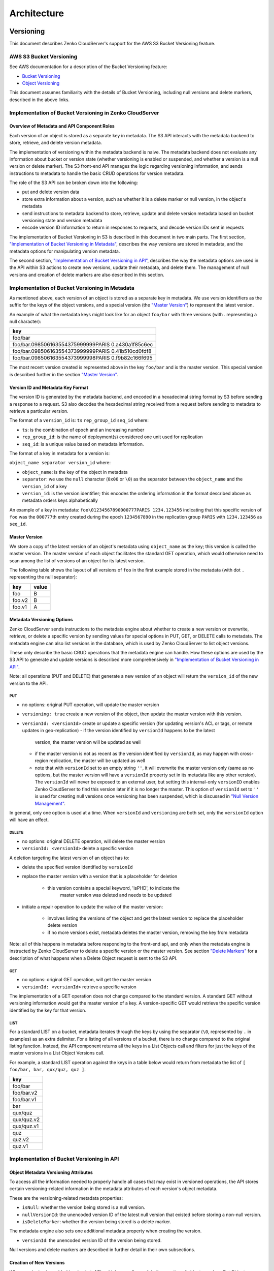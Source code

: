 .. role:: raw-latex(raw)
   :format: latex
..

Architecture
++++++++++++

Versioning
==========

This document describes Zenko CloudServer's support for the AWS S3 Bucket
Versioning feature.

AWS S3 Bucket Versioning
------------------------

See AWS documentation for a description of the Bucket Versioning
feature:

-  `Bucket
   Versioning <http://docs.aws.amazon.com/AmazonS3/latest/dev/Versioning.html>`__
-  `Object
   Versioning <http://docs.aws.amazon.com/AmazonS3/latest/dev/ObjectVersioning.html>`__

This document assumes familiarity with the details of Bucket Versioning,
including null versions and delete markers, described in the above
links.

Implementation of Bucket Versioning in Zenko CloudServer
-----------------------------------------

Overview of Metadata and API Component Roles
~~~~~~~~~~~~~~~~~~~~~~~~~~~~~~~~~~~~~~~~~~~~

Each version of an object is stored as a separate key in metadata. The
S3 API interacts with the metadata backend to store, retrieve, and
delete version metadata.

The implementation of versioning within the metadata backend is naive.
The metadata backend does not evaluate any information about bucket or
version state (whether versioning is enabled or suspended, and whether a
version is a null version or delete marker). The S3 front-end API
manages the logic regarding versioning information, and sends
instructions to metadata to handle the basic CRUD operations for version
metadata.

The role of the S3 API can be broken down into the following:

-  put and delete version data
-  store extra information about a version, such as whether it is a
   delete marker or null version, in the object's metadata
-  send instructions to metadata backend to store, retrieve, update and
   delete version metadata based on bucket versioning state and version
   metadata
-  encode version ID information to return in responses to requests, and
   decode version IDs sent in requests

The implementation of Bucket Versioning in S3 is described in this
document in two main parts. The first section, `"Implementation of
Bucket Versioning in
Metadata" <#implementation-of-bucket-versioning-in-metadata>`__,
describes the way versions are stored in metadata, and the metadata
options for manipulating version metadata.

The second section, `"Implementation of Bucket Versioning in
API" <#implementation-of-bucket-versioning-in-api>`__, describes the way
the metadata options are used in the API within S3 actions to create new
versions, update their metadata, and delete them. The management of null
versions and creation of delete markers are also described in this
section.

Implementation of Bucket Versioning in Metadata
-----------------------------------------------

As mentioned above, each version of an object is stored as a separate
key in metadata. We use version identifiers as the suffix for the keys
of the object versions, and a special version (the `"Master
Version" <#master-version>`__) to represent the latest version.

An example of what the metadata keys might look like for an object
``foo/bar`` with three versions (with `.` representing a null character):

+------------------------------------------------------+
| key                                                  |
+======================================================+
| foo/bar                                              |
+------------------------------------------------------+
| foo/bar.098506163554375999999PARIS 0.a430a1f85c6ec   |
+------------------------------------------------------+
| foo/bar.098506163554373999999PARIS 0.41b510cd0fdf8   |
+------------------------------------------------------+
| foo/bar.098506163554373999998PARIS 0.f9b82c166f695   |
+------------------------------------------------------+

The most recent version created is represented above in the key
``foo/bar`` and is the master version. This special version is described
further in the section `"Master Version" <#master-version>`__.

Version ID and Metadata Key Format
~~~~~~~~~~~~~~~~~~~~~~~~~~~~~~~~~~

The version ID is generated by the metadata backend, and encoded in a
hexadecimal string format by S3 before sending a response to a request.
S3 also decodes the hexadecimal string received from a request before
sending to metadata to retrieve a particular version.

The format of a ``version_id`` is: ``ts`` ``rep_group_id`` ``seq_id``
where:

-  ``ts``: is the combination of epoch and an increasing number
-  ``rep_group_id``: is the name of deployment(s) considered one unit
   used for replication
-  ``seq_id``: is a unique value based on metadata information.

The format of a key in metadata for a version is:

``object_name separator version_id`` where:

-  ``object_name``: is the key of the object in metadata
-  ``separator``: we use the ``null`` character (``0x00`` or ``\0``) as
   the separator between the ``object_name`` and the ``version_id`` of a
   key
-  ``version_id``: is the version identifier; this encodes the ordering
   information in the format described above as metadata orders keys
   alphabetically

An example of a key in metadata:
``foo\01234567890000777PARIS 1234.123456`` indicating that this specific
version of ``foo`` was the ``000777``\ th entry created during the epoch
``1234567890`` in the replication group ``PARIS`` with ``1234.123456``
as ``seq_id``.

Master Version
~~~~~~~~~~~~~~

We store a copy of the latest version of an object's metadata using
``object_name`` as the key; this version is called the master version.
The master version of each object facilitates the standard GET
operation, which would otherwise need to scan among the list of versions
of an object for its latest version.

The following table shows the layout of all versions of ``foo`` in the
first example stored in the metadata (with dot ``.`` representing the
null separator):

+----------+---------+
| key      | value   |
+==========+=========+
| foo      | B       |
+----------+---------+
| foo.v2   | B       |
+----------+---------+
| foo.v1   | A       |
+----------+---------+

Metadata Versioning Options
~~~~~~~~~~~~~~~~~~~~~~~~~~~

Zenko CloudServer sends instructions to the metadata engine about whether to
create a new version or overwrite, retrieve, or delete a specific
version by sending values for special options in PUT, GET, or DELETE
calls to metadata. The metadata engine can also list versions in the
database, which is used by Zenko CloudServer to list object versions.

These only describe the basic CRUD operations that the metadata engine
can handle. How these options are used by the S3 API to generate and
update versions is described more comprehensively in `"Implementation of
Bucket Versioning in
API" <#implementation-of-bucket-versioning-in-api>`__.

Note: all operations (PUT and DELETE) that generate a new version of an
object will return the ``version_id`` of the new version to the API.

PUT
^^^

-  no options: original PUT operation, will update the master version
-  ``versioning: true`` create a new version of the object, then update
   the master version with this version.
-  ``versionId: <versionId>`` create or update a specific version (for updating
   version's ACL or tags, or remote updates in geo-replication)
   -  if the version identified by ``versionId`` happens to be the latest
      version, the master version will be updated as well
   -  if the master version is not as recent as the version identified by
      ``versionId``, as may happen with cross-region replication, the master
      will be updated as well
   -  note that with ``versionId`` set to an empty string ``''``, it will
      overwrite the master version only (same as no options, but the master
      version will have a ``versionId`` property set in its metadata like
      any other version). The ``versionId`` will never be exposed to an
      external user, but setting this internal-only ``versionID`` enables
      Zenko CloudServer to find this version later if it is no longer the master.
      This option of ``versionId`` set to ``''`` is used for creating null
      versions once versioning has been suspended, which is discussed in
      `"Null Version Management" <#null-version-management>`__.

In general, only one option is used at a time. When ``versionId`` and
``versioning`` are both set, only the ``versionId`` option will have an effect.

DELETE
^^^^^^

-  no options: original DELETE operation, will delete the master version
-  ``versionId: <versionId>`` delete a specific version

A deletion targeting the latest version of an object has to:

-  delete the specified version identified by ``versionId``
-  replace the master version with a version that is a placeholder for
   deletion
    -  this version contains a special keyword, 'isPHD', to indicate the
         master version was deleted and needs to be updated
-  initiate a repair operation to update the value of the master
   version:
    -  involves listing the versions of the object and get the latest
       version to replace the placeholder delete version
    -  if no more versions exist, metadata deletes the master version,
       removing the key from metadata

Note: all of this happens in metadata before responding to the front-end api,
and only when the metadata engine is instructed by Zenko CloudServer to delete
a specific version or the master version.
See section `"Delete Markers" <#delete-markers>`__ for a description of what
happens when a Delete Object request is sent to the S3 API.

GET
^^^

-  no options: original GET operation, will get the master version
-  ``versionId: <versionId>`` retrieve a specific version

The implementation of a GET operation does not change compared to the
standard version. A standard GET without versioning information would
get the master version of a key. A version-specific GET would retrieve
the specific version identified by the key for that version.

LIST
^^^^

For a standard LIST on a bucket, metadata iterates through the keys by
using the separator (``\0``, represented by ``.`` in examples) as an
extra delimiter. For a listing of all versions of a bucket, there is no
change compared to the original listing function. Instead, the API
component returns all the keys in a List Objects call and filters for
just the keys of the master versions in a List Object Versions call.

For example, a standard LIST operation against the keys in a table below
would return from metadata the list of
``[ foo/bar, bar, qux/quz, quz ]``.

+--------------+
| key          |
+==============+
| foo/bar      |
+--------------+
| foo/bar.v2   |
+--------------+
| foo/bar.v1   |
+--------------+
| bar          |
+--------------+
| qux/quz      |
+--------------+
| qux/quz.v2   |
+--------------+
| qux/quz.v1   |
+--------------+
| quz          |
+--------------+
| quz.v2       |
+--------------+
| quz.v1       |
+--------------+

Implementation of Bucket Versioning in API
------------------------------------------

Object Metadata Versioning Attributes
~~~~~~~~~~~~~~~~~~~~~~~~~~~~~~~~~~~~~

To access all the information needed to properly handle all cases that
may exist in versioned operations, the API stores certain
versioning-related information in the metadata attributes of each
version's object metadata.

These are the versioning-related metadata properties:

-  ``isNull``: whether the version being stored is a null version.
-  ``nullVersionId``: the unencoded version ID of the latest null
   version that existed before storing a non-null version.
-  ``isDeleteMarker``: whether the version being stored is a delete
   marker.

The metadata engine also sets one additional metadata property when
creating the version.

-  ``versionId``: the unencoded version ID of the version being stored.

Null versions and delete markers are described in further detail in
their own subsections.

Creation of New Versions
~~~~~~~~~~~~~~~~~~~~~~~~

When versioning is enabled in a bucket, APIs which normally result in
the creation of objects, such as Put Object, Complete Multipart Upload
and Copy Object, will generate new versions of objects.

Zenko CloudServer creates a new version and updates the master version using the
``versioning: true`` option in PUT calls to the metadata engine. As an
example, when two consecutive Put Object requests are sent to the Zenko
CloudServer for a versioning-enabled bucket with the same key names, there
are two corresponding metadata PUT calls with the ``versioning`` option
set to true.

The PUT calls to metadata and resulting keys are shown below:

(1) PUT foo (first put), versioning: ``true``

+----------+---------+
| key      | value   |
+==========+=========+
| foo      | A       |
+----------+---------+
| foo.v1   | A       |
+----------+---------+

(2) PUT foo (second put), versioning: ``true``

+----------+---------+
| key      | value   |
+==========+=========+
| foo      | B       |
+----------+---------+
| foo.v2   | B       |
+----------+---------+
| foo.v1   | A       |
+----------+---------+

Null Version Management
^^^^^^^^^^^^^^^^^^^^^^^

In a bucket without versioning, or when versioning is suspended, putting
an object with the same name twice should result in the previous object
being overwritten. This is managed with null versions.

Only one null version should exist at any given time, and it is
identified in Zenko CloudServer requests and responses with the version
id "null".

Case 1: Putting Null Versions
'''''''''''''''''''''''''''''

With respect to metadata, since the null version is overwritten by
subsequent null versions, the null version is initially stored in the
master key alone, as opposed to being stored in the master key and a new
version. Zenko CloudServer checks if versioning is suspended or has never been
configured, and sets the ``versionId`` option to ``''`` in PUT calls to
the metadata engine when creating a new null version.

If the master version is a null version, Zenko CloudServer also sends a DELETE
call to metadata prior to the PUT, in order to clean up any pre-existing null
versions which may, in certain edge cases, have been stored as a separate
version. [1]_

The tables below summarize the calls to metadata and the resulting keys if
we put an object 'foo' twice, when versioning has not been enabled or is
suspended.

(1) PUT foo (first put), versionId: ``''``

+--------------+---------+
| key          | value   |
+==============+=========+
| foo (null)   | A       |
+--------------+---------+

(2A) DELETE foo (clean-up delete before second put),
versionId: ``<version id of master version>``

+--------------+---------+
| key          | value   |
+==============+=========+
|              |         |
+--------------+---------+

(2B) PUT foo (second put), versionId: ``''``

+--------------+---------+
| key          | value   |
+==============+=========+
| foo (null)   | B       |
+--------------+---------+

The S3 API also sets the ``isNull`` attribute to ``true`` in the version
metadata before storing the metadata for these null versions.

.. [1]  Some examples of these cases are: (1) when there is a null version
        that is the second-to-latest version, and the latest version has been
        deleted, causing metadata to repair the master value with the value of
        the null version and (2) when putting object tag or ACL on a null
        version that is the master version, as explained in `"Behavior of
        Object-Targeting APIs" <#behavior-of-object-targeting-apis>`__.

Case 2: Preserving Existing Null Versions in Versioning-Enabled Bucket
''''''''''''''''''''''''''''''''''''''''''''''''''''''''''''''''''''''

Null versions are preserved when new non-null versions are created after
versioning has been enabled or re-enabled.

If the master version is the null version, the S3 API preserves the
current null version by storing it as a new key ``(3A)`` in a separate
PUT call to metadata, prior to overwriting the master version ``(3B)``.
This implies the null version may not necessarily be the latest or
master version.

To determine whether the master version is a null version, the S3 API
checks if the master version's ``isNull`` property is set to ``true``,
or if the ``versionId`` attribute of the master version is undefined
(indicating it is a null version that was put before bucket versioning
was configured).

Continuing the example from Case 1, if we enabled versioning and put
another object, the calls to metadata and resulting keys would resemble
the following:

(3A) PUT foo, versionId: ``<versionId of master version>`` if defined or
``<non-versioned object id>``

+-----------------+---------+
| key             | value   |
+=================+=========+
| foo             | B       |
+-----------------+---------+
| foo.v1 (null)   | B       |
+-----------------+---------+

(3B) PUT foo, versioning: ``true``

+-----------------+---------+
| key             | value   |
+=================+=========+
| foo             | C       |
+-----------------+---------+
| foo.v2          | C       |
+-----------------+---------+
| foo.v1 (null)   | B       |
+-----------------+---------+

To prevent issues with concurrent requests, Zenko CloudServer ensures the null
version is stored with the same version ID by using ``versionId`` option.
Zenko CloudServer sets the ``versionId`` option to the master version's
``versionId`` metadata attribute value during the PUT. This creates a new
version with the same version ID of the existing null master version.

The null version's ``versionId`` attribute may be undefined because it
was generated before the bucket versioning was configured. In that case,
a version ID is generated using the max epoch and sequence values
possible so that the null version will be properly ordered as the last
entry in a metadata listing. This value ("non-versioned object id") is
used in the PUT call with the ``versionId`` option.

Case 3: Overwriting a Null Version That is Not Latest Version
'''''''''''''''''''''''''''''''''''''''''''''''''''''''''''''

Normally when versioning is suspended, Zenko CloudServer uses the
``versionId: ''`` option in a PUT to metadata to create a null version.
This also overwrites an existing null version if it is the master version.

However, if there is a null version that is not the latest version,
Zenko CloudServer cannot rely on the ``versionId: ''`` option will not
overwrite the existing null version. Instead, before creating a new null
version, the Zenko CloudServer API must send a separate DELETE call to metadata
specifying the version id of the current null version for delete.

To do this, when storing a null version (3A above) before storing a new
non-null version, Zenko CloudServer records the version's ID in the
``nullVersionId`` attribute of the non-null version. For steps 3A and 3B above,
these are the values stored in the ``nullVersionId`` of each version's metadata:

(3A) PUT foo, versioning: ``true``

+-----------------+---------+-----------------------+
| key             | value   | value.nullVersionId   |
+=================+=========+=======================+
| foo             | B       | undefined             |
+-----------------+---------+-----------------------+
| foo.v1 (null)   | B       | undefined             |
+-----------------+---------+-----------------------+

(3B) PUT foo, versioning: ``true``

+-----------------+---------+-----------------------+
| key             | value   | value.nullVersionId   |
+=================+=========+=======================+
| foo             | C       | v1                    |
+-----------------+---------+-----------------------+
| foo.v2          | C       | v1                    |
+-----------------+---------+-----------------------+
| foo.v1 (null)   | B       | undefined             |
+-----------------+---------+-----------------------+

If defined, the ``nullVersionId`` of the master version is used with the
``versionId`` option in a DELETE call to metadata if a Put Object
request is received when versioning is suspended in a bucket.

(4A) DELETE foo, versionId: ``<nullVersionId of master version>`` (v1)

+----------+---------+
| key      | value   |
+==========+=========+
| foo      | C       |
+----------+---------+
| foo.v2   | C       |
+----------+---------+

Then the master version is overwritten with the new null version:

(4B) PUT foo, versionId: ``''``

+--------------+---------+
| key          | value   |
+==============+=========+
| foo (null)   | D       |
+--------------+---------+
| foo.v2       | C       |
+--------------+---------+

The ``nullVersionId`` attribute is also used to retrieve the correct
version when the version ID "null" is specified in certain object-level
APIs, described further in the section `"Null Version
Mapping" <#null-version-mapping>`__.

Specifying Versions in APIs for Putting Versions
^^^^^^^^^^^^^^^^^^^^^^^^^^^^^^^^^^^^^^^^^^^^^^^^

Since Zenko CloudServer does not allow an overwrite of existing version data,
Put Object, Complete Multipart Upload and Copy Object return
``400 InvalidArgument`` if a specific version ID is specified in the
request query, e.g. for a ``PUT /foo?versionId=v1`` request.

PUT Example
~~~~~~~~~~~

When Zenko CloudServer receives a request to PUT an object:

-  It checks first if versioning has been configured
-  If it has not been configured, Zenko CloudServer proceeds to puts the new
   data, puts the metadata by overwriting the master version, and proceeds to
   delete any pre-existing data

If versioning has been configured, Zenko CloudServer checks the following:

Versioning Enabled
^^^^^^^^^^^^^^^^^^

If versioning is enabled and there is existing object metadata:

-  If the master version is a null version (``isNull: true``) or has no
   version ID (put before versioning was configured):

   -  store the null version metadata as a new version
   -  create a new version and overwrite the master version

      -  set ``nullVersionId``: version ID of the null version that was
         stored

If versioning is enabled and the master version is not null; or there is
no existing object metadata:

-  create a new version and store it, and overwrite the master version

Versioning Suspended
^^^^^^^^^^^^^^^^^^^^

If versioning is suspended and there is existing object metadata:

-  If the master version has no version ID:

   -  overwrite the master version with the new metadata (PUT ``versionId: ''``)
   -  delete previous object data

- If the master version is a null version:

   -  delete the null version using the `versionId` metadata attribute of the
      master version (PUT ``versionId: <versionId of master object MD>``)
   -  put a new null version (PUT ``versionId: ''``)

-  If master is not a null version and ``nullVersionId`` is defined in
   the object’s metadata:

   -  delete the current null version metadata and data
   -  overwrite the master version with the new metadata

If there is no existing object metadata, create the new null version as
the master version.

In each of the above cases, set ``isNull`` metadata attribute to true
when creating the new null version.

Behavior of Object-Targeting APIs
~~~~~~~~~~~~~~~~~~~~~~~~~~~~~~~~~

API methods which can target existing objects or versions, such as Get
Object, Head Object, Get Object ACL, Put Object ACL, Copy Object and
Copy Part, will perform the action on the latest version of an object if
no version ID is specified in the request query or relevant request
header (``x-amz-copy-source-version-id`` for Copy Object and Copy Part
APIs).

Two exceptions are the Delete Object and Multi-Object Delete APIs, which
will instead attempt to create delete markers, described in the
following section, if no version ID is specified.

No versioning options are necessary to retrieve the latest version from
metadata, since the master version is stored in a key with the name of
the object. However, when updating the latest version, such as with the
Put Object ACL API, Zenko CloudServer sets the ``versionId`` option in the
PUT call to metadata to the value stored in the object metadata's ``versionId``
attribute. This is done in order to update the metadata both in the
master version and the version itself, if it is not a null version. [2]_

When a version id is specified in the request query for these APIs, e.g.
``GET /foo?versionId=v1``, Zenko CloudServer will attempt to decode the version
ID and perform the action on the appropriate version. To do so, the API sets
the value of the ``versionId`` option to the decoded version ID in the
metadata call.

Delete Markers
^^^^^^^^^^^^^^

If versioning has not been configured for a bucket, the Delete Object
and Multi-Object Delete APIs behave as their standard APIs.

If versioning has been configured, Zenko CloudServer deletes object or version
data only if a specific version ID is provided in the request query, e.g.
``DELETE /foo?versionId=v1``.

If no version ID is provided, S3 creates a delete marker by creating a
0-byte version with the metadata attribute ``isDeleteMarker: true``. The
S3 API will return a ``404 NoSuchKey`` error in response to requests
getting or heading an object whose latest version is a delete maker.

To restore a previous version as the latest version of an object, the
delete marker must be deleted, by the same process as deleting any other
version.

The response varies when targeting an object whose latest version is a
delete marker for other object-level APIs that can target existing
objects and versions, without specifying the version ID.

-  Get Object, Head Object, Get Object ACL, Object Copy and Copy Part
   return ``404 NoSuchKey``.
-  Put Object ACL and Put Object Tagging return
   ``405 MethodNotAllowed``.

These APIs respond to requests specifying the version ID of a delete
marker with the error ``405 MethodNotAllowed``, in general. Copy Part
and Copy Object respond with ``400 Invalid Request``.

See section `"Delete Example" <#delete-example>`__ for a summary.

Null Version Mapping
^^^^^^^^^^^^^^^^^^^^

When the null version is specified in a request with the version ID
"null", the S3 API must use the ``nullVersionId`` stored in the latest
version to retrieve the current null version, if the null version is not
the latest version.

Thus, getting the null version is a two step process:

1. Get the latest version of the object from metadata. If the latest
   version's ``isNull`` property is ``true``, then use the latest
   version's metadata. Otherwise,
2. Get the null version of the object from metadata, using the internal
   version ID of the current null version stored in the latest version's
   ``nullVersionId`` metadata attribute.

DELETE Example
~~~~~~~~~~~~~~

The following steps are used in the delete logic for delete marker
creation:

-  If versioning has not been configured: attempt to delete the object
-  If request is version-specific delete request: attempt to delete the
   version
-  otherwise, if not a version-specific delete request and versioning
   has been configured:

   -  create a new 0-byte content-length version
   -  in version's metadata, set a 'isDeleteMarker' property to true

-  Return the version ID of any version deleted or any delete marker
   created
-  Set response header ``x-amz-delete-marker`` to true if a delete
   marker was deleted or created

The Multi-Object Delete API follows the same logic for each of the
objects or versions listed in an xml request. Note that a delete request
can result in the creation of a deletion marker even if the object
requested to delete does not exist in the first place.

Object-level APIs which can target existing objects and versions perform
the following checks regarding delete markers:

-  If not a version-specific request and versioning has been configured,
   check the metadata of the latest version
-  If the 'isDeleteMarker' property is set to true, return
   ``404 NoSuchKey`` or ``405 MethodNotAllowed``
-  If it is a version-specific request, check the object metadata of the
   requested version
-  If the ``isDeleteMarker`` property is set to true, return
   ``405 MethodNotAllowed`` or ``400 InvalidRequest``

.. [2]  If it is a null version, this call will overwrite the null version
        if it is stored in its own key (``foo\0<versionId>``). If the null
        version is stored only in the master version, this call will both
        overwrite the master version *and* create a new key
        (``foo\0<versionId>``), resulting in the edge case referred to by the
        previous footnote [1]_.

Data-metadata daemon Architecture and Operational guide
=======================================================

This document presents the architecture of the data-metadata daemon
(dmd) used for the community edition of Zenko CloudServer. It also provides a
guide on how to operate it.

The dmd is responsible for storing and retrieving Zenko CloudServer data and
metadata, and is accessed by Zenko CloudServer connectors through socket.io
(metadata) and REST (data) APIs.

It has been designed such that more than one Zenko CloudServer connector can
access the same buckets by communicating with the dmd. It also means that
the dmd can be hosted on a separate container or machine.

Operation
---------

Startup
~~~~~~~

The simplest deployment is still to launch with npm start, this will
start one instance of the Zenko CloudServer connector and will listen on the
locally bound dmd ports 9990 and 9991 (by default, see below).

The dmd can be started independently from the Zenko CloudServer by running this
command in the Zenko CloudServer directory:

::

   npm run start_dmd

This will open two ports:

-  one is based on socket.io and is used for metadata transfers (9990 by
  default)

-  the other is a REST interface used for data transfers (9991 by
  default)

Then, one or more instances of Zenko CloudServer without the dmd can be started
elsewhere with:

::

   npm run start_s3server

Configuration
~~~~~~~~~~~~~

Most configuration happens in ``config.json`` for Zenko CloudServer, local
storage paths can be changed where the dmd is started using environment
variables, like before: ``S3DATAPATH`` and ``S3METADATAPATH``.

In ``config.json``, the following sections are used to configure access
to the dmd through separate configuration of the data and metadata
access:

::

   "metadataClient": {
       "host": "localhost",
       "port": 9990
   },
   "dataClient": {
       "host": "localhost",
       "port": 9991
   },

To run a remote dmd, you have to do the following:

-  change both ``"host"`` attributes to the IP or host name where the
  dmd is run.

-  Modify the ``"bindAddress"`` attributes in ``"metadataDaemon"`` and
  ``"dataDaemon"`` sections where the dmd is run to accept remote
  connections (e.g. ``"::"``)

Architecture
------------

This section gives a bit more insight on how it works internally.

.. figure:: ./images/data_metadata_daemon_arch.png
  :alt: Architecture diagram

  ./images/data\_metadata\_daemon\_arch.png

Metadata on socket.io
~~~~~~~~~~~~~~~~~~~~~

This communication is based on an RPC system based on socket.io events
sent by Zenko CloudServerconnectors, received by the DMD and acknowledged back
to the Zenko CloudServer connector.

The actual payload sent through socket.io is a JSON-serialized form of
the RPC call name and parameters, along with some additional information
like the request UIDs, and the sub-level information, sent as object
attributes in the JSON request.

With introduction of versioning support, the updates are now gathered in
the dmd for some number of milliseconds max, before being batched as a
single write to the database. This is done server-side, so the API is
meant to send individual updates.

Four RPC commands are available to clients: ``put``, ``get``, ``del``
and ``createReadStream``. They more or less map the parameters accepted
by the corresponding calls in the LevelUp implementation of LevelDB.
They differ in the following:

-  The ``sync`` option is ignored (under the hood, puts are gathered
  into batches which have their ``sync`` property enforced when they
  are committed to the storage)

-  Some additional versioning-specific options are supported

-  ``createReadStream`` becomes asynchronous, takes an additional
  callback argument and returns the stream in the second callback
  parameter

Debugging the socket.io exchanges can be achieved by running the daemon
with ``DEBUG='socket.io*'`` environment variable set.

One parameter controls the timeout value after which RPC commands sent
end with a timeout error, it can be changed either:

-  via the ``DEFAULT_CALL_TIMEOUT_MS`` option in
  ``lib/network/rpc/rpc.js``

-  or in the constructor call of the ``MetadataFileClient`` object (in
  ``lib/metadata/bucketfile/backend.js`` as ``callTimeoutMs``.

Default value is 30000.

A specific implementation deals with streams, currently used for listing
a bucket. Streams emit ``"stream-data"`` events that pack one or more
items in the listing, and a special ``“stream-end”`` event when done.
Flow control is achieved by allowing a certain number of “in flight”
packets that have not received an ack yet (5 by default). Two options
can tune the behavior (for better throughput or getting it more robust
on weak networks), they have to be set in ``mdserver.js`` file directly,
as there is no support in ``config.json`` for now for those options:

-  ``streamMaxPendingAck``: max number of pending ack events not yet
  received (default is 5)

-  ``streamAckTimeoutMs``: timeout for receiving an ack after an output
  stream packet is sent to the client (default is 5000)

Data exchange through the REST data port
~~~~~~~~~~~~~~~~~~~~~~~~~~~~~~~~~~~~~~~~

Data is read and written with REST semantic.

The web server recognizes a base path in the URL of ``/DataFile`` to be
a request to the data storage service.

PUT
^^^

A PUT on ``/DataFile`` URL and contents passed in the request body will
write a new object to the storage.

On success, a ``201 Created`` response is returned and the new URL to
the object is returned via the ``Location`` header (e.g.
``Location: /DataFile/50165db76eecea293abfd31103746dadb73a2074``). The
raw key can then be extracted simply by removing the leading
``/DataFile`` service information from the returned URL.

GET
^^^

A GET is simply issued with REST semantic, e.g.:

::

   GET /DataFile/50165db76eecea293abfd31103746dadb73a2074 HTTP/1.1

A GET request can ask for a specific range. Range support is complete
except for multiple byte ranges.

DELETE
^^^^^^

DELETE is similar to GET, except that a ``204 No Content`` response is
returned on success.


Listing
=======

Listing Types
-------------

We use three different types of metadata listing for various operations.
Here are the scenarios we use each for:

-  'Delimiter' - when no versions are possible in the bucket since it is
  an internally-used only bucket which is not exposed to a user.
  Namely,

1. to list objects in the "user's bucket" to respond to a GET SERVICE
  request and
2. to do internal listings on an MPU shadow bucket to complete multipart
  upload operations.

-  'DelimiterVersion' - to list all versions in a bucket
-  'DelimiterMaster' - to list just the master versions of objects in a
  bucket

Algorithms
----------

The algorithms for each listing type can be found in the open-source
`scality/Arsenal <https://github.com/scality/Arsenal>`__ repository, in
`lib/algos/list <https://github.com/scality/Arsenal/tree/master/lib/algos/list>`__.

Encryption
===========

With CloudServer, there are two possible methods of at-rest encryption.
(1) We offer bucket level encryption where Scality CloudServer itself handles at-rest
encryption for any object that is in an 'encrypted' bucket, regardless of what
the location-constraint for the data is and
(2) If the location-constraint specified for the data is of type AWS,
you can choose to use AWS server side encryption.

Note: bucket level encryption is not available on the standard AWS
S3 protocol, so normal AWS S3 clients will not provide the option to send a
header when creating a bucket. We have created a simple tool to enable you
to easily create an encrypted bucket.

Example:
--------

Creating encrypted bucket using our encrypted bucket tool in the bin directory

.. code:: shell

    ./create_encrypted_bucket.js -a accessKey1 -k verySecretKey1 -b bucketname -h localhost -p 8000


AWS backend
------------

With real AWS S3 as a location-constraint, you have to configure the
location-constraint as follows

.. code:: json

    "awsbackend": {
        "type": "aws_s3",
        "legacyAwsBehavior": true,
        "details": {
            "serverSideEncryption": true,
            ...
        }
    },

Then, every time an object is put to that data location, we pass the following
header to AWS: ``x-amz-server-side-encryption: AES256``

Note: due to these options, it is possible to configure encryption by both
CloudServer and AWS S3 (if you put an object to a CloudServer bucket which has
the encryption flag AND the location-constraint for the data is AWS S3 with
serverSideEncryption set to true).
